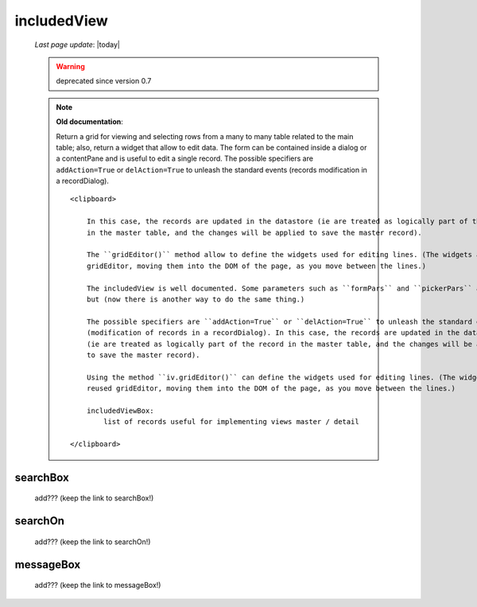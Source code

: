 .. _includedview:

============
includedView
============
    
    *Last page update*: |today|
    
    .. warning:: deprecated since version 0.7
    
    .. note:: **Old documentation**:
              
              Return a grid for viewing and selecting rows from a many to many table related to the main table; also,
              return a widget that allow to edit data. The form can be contained inside a dialog or a contentPane and
              is useful to edit a single record. The possible specifiers are ``addAction=True`` or ``delAction=True``
              to unleash the standard events (records modification in a recordDialog).
              
              ::
              
                  <clipboard>
                  
                      In this case, the records are updated in the datastore (ie are treated as logically part of the record
                      in the master table, and the changes will be applied to save the master record).
                      
                      The ``gridEditor()`` method allow to define the widgets used for editing lines. (The widgets are reused
                      gridEditor, moving them into the DOM of the page, as you move between the lines.)
                      
                      The includedView is well documented. Some parameters such as ``formPars`` and ``pickerPars`` are deprecated
                      but (now there is another way to do the same thing.)
                      
                      The possible specifiers are ``addAction=True`` or ``delAction=True`` to unleash the standard events
                      (modification of records in a recordDialog). In this case, the records are updated in the datastore
                      (ie are treated as logically part of the record in the master table, and the changes will be applied
                      to save the master record).
                      
                      Using the method ``iv.gridEditor()`` can define the widgets used for editing lines. (The widgets are
                      reused gridEditor, moving them into the DOM of the page, as you move between the lines.)
                      
                      includedViewBox:
                          list of records useful for implementing views master / detail
                  
                  </clipboard>
        
.. _iv_searchbox:

searchBox
---------

    add??? (keep the link to searchBox!)
    
.. _iv_searchon:

searchOn
--------

    add??? (keep the link to searchOn!)
    
.. _iv_messageBox:

messageBox
----------

    add??? (keep the link to messageBox!)
    